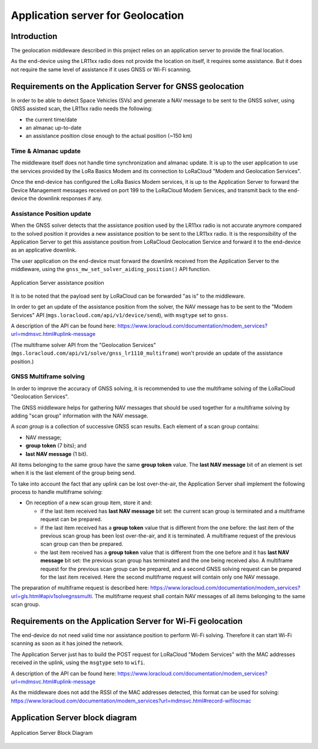 Application server for Geolocation
==================================

.. _Application Server Introduction:

Introduction
------------

The geolocation middleware described in this project relies on an application server to provide the final location.

As the end-device using the LR11xx radio does not provide the location on itself, it requires some assistance. But it does not require the same level of assistance if it uses GNSS or Wi-Fi scanning.

.. _Requirements on the Application Server for GNSS geolocation:

Requirements on the Application Server for GNSS geolocation
-----------------------------------------------------------

In order to be able to detect Space Vehicles (SVs) and generate a NAV message to be sent to the GNSS solver, using GNSS assisted scan, the LR11xx radio needs the following:

* the current time/date
* an almanac up-to-date
* an assistance position close enough to the actual position (~150 km)

.. _time and almanac:

Time & Almanac update
+++++++++++++++++++++

The middleware itself does not handle time synchronization and almanac update. It is up to the user application to use the services provided by the LoRa Basics Modem and its connection to LoRaCloud "Modem and Geolocation Services".

Once the end-device has configured the LoRa Basics Modem services, it is up to the Application Server to forward the Device Management messages received on port 199 to the LoRaCloud Modem Services, and transmit back to the end-device the downlink responses if any.

.. _assistance position:

Assistance Position update
++++++++++++++++++++++++++

When the GNSS solver detects that the assistance position used by the LR11xx radio is not accurate anymore compared to the solved position it provides a new assistance position to be sent to the LR11xx radio.
It is the responsibility of the Application Server to get this assistance position from LoRaCloud Geolocation Service and forward it to the end-device as an applicative downlink.

The user application on the end-device must forward the downlink received from the Application Server to the middleware, using the ``gnss_mw_set_solver_aiding_position()`` API function.

.. _fig_docApplicationServerAssistancePosition:

.. figure:: geoloc_docApplicationServerAssistancePosition.png
   :align: center
   :alt: application server assistance position

   Application Server assistance position

It is to be noted that the payload sent by LoRaCloud can be forwarded "as is" to the middleware.

In order to get an update of the assistance position from the solver, the NAV message has to be sent to the "Modem Services" API (``mgs.loracloud.com/api/v1/device/send``), with ``msgtype`` set to ``gnss``.

A description of the API can be found here: https://www.loracloud.com/documentation/modem_services?url=mdmsvc.html#uplink-message


(The multiframe solver API from the "Geolocation Services" (``mgs.loracloud.com/api/v1/solve/gnss_lr1110_multiframe``) won't provide an update of the assistance position.)

.. _GNSS multiframe solving:

GNSS Multiframe solving
+++++++++++++++++++++++

In order to improve the accuracy of GNSS solving, it is recommended to use the multiframe solving of the LoRaCloud "Geolocation Services".

The GNSS middleware helps for gathering NAV messages that should be used together for a multiframe solving by adding "scan group" information with the NAV message.

A *scan group* is a collection of successive GNSS scan results. Each element of a scan group contains:

- NAV message;
- **group token** (7 bits); and
- **last NAV message** (1 bit).

All items belonging to the same group have the same **group token** value. The **last NAV message** bit of an element is set when it is the last element of the group being send.

To take into account the fact that any uplink can be lost over-the-air, the Application Server shall implement the following process to handle multiframe solving:

- On reception of a new scan group item, store it and:

  - if the last item received has **last NAV message** bit set: the current scan group is terminated and a multiframe request can be prepared.
  - if the last item received has a **group token** value that is different from the one before: the last item of the previous scan group has been lost over-the-air, and it is terminated. A multiframe request of the previous scan group can then be prepared.
  - the last item received has a **group token** value that is different from the one before and it has **last NAV message** bit set: the previous scan group has terminated and the one being received also. A multiframe request for the previous scan group can be prepared, and a second GNSS solving request can be prepared for the last item received. Here the second multiframe request will contain only one NAV message.

The preparation of multiframe request is described here: https://www.loracloud.com/documentation/modem_services?url=gls.html#apiv1solvegnssmulti. The multiframe request shall contain NAV messages of all items belonging to the same scan group.

.. _Requirements on the Application Server for Wi-Fi geolocation:

Requirements on the Application Server for Wi-Fi geolocation
------------------------------------------------------------

The end-device do not need valid time nor assistance position to perform Wi-Fi solving. Therefore it can start Wi-Fi scanning as soon as it has joined the network.

The Application Server just has to build the POST request for LoRaCloud "Modem Services" with the MAC addresses received in the uplink, using the ``msgtype`` seto to ``wifi``.

A description of the API can be found here: https://www.loracloud.com/documentation/modem_services?url=mdmsvc.html#uplink-message

As the middleware does not add the RSSI of the MAC addresses detected, this format can be used for solving: https://www.loracloud.com/documentation/modem_services?url=mdmsvc.html#record-wifilocmac

Application Server block diagram
--------------------------------

.. _fig_docApplicationServerBlockDiagram:

.. figure:: geoloc_docApplicationServerBlockDiagram.png
   :align: center
   :alt: application server block diagram

   Application Server Block Diagram
